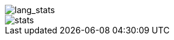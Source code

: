 // == Overview
//image::https://github-profile-trophy.vercel.app/?username=ybyllc&theme=nord&row=1[trophy]

image::https://github-readme-stats.vercel.app/api/top-langs/?username=ybyllc&layout=compact&hide=html&theme=vue-dark&card_width=304[lang_stats]

image::https://github-readme-stats.vercel.app/api?username=ybyllc&show_icons=true&theme=vue-dark&hide_rank=true[stats]

